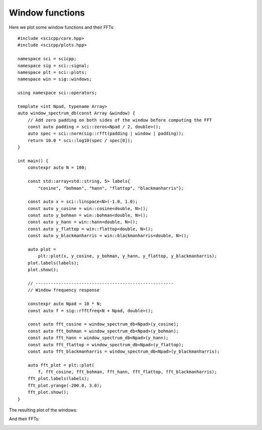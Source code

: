 .. _examples_plot_windows:

Window functions
=============================

Here we plot some window functions and their FFTs:
::
    #include <scicpp/core.hpp>
    #include <scicpp/plots.hpp>

    namespace sci = scicpp;
    namespace sig = sci::signal;
    namespace plt = sci::plots;
    namespace win = sig::windows;

    using namespace sci::operators;

    template <int Npad, typename Array>
    auto window_spectrum_db(const Array &window) {
        // Add zero padding on both sides of the window before computing the FFT
        const auto padding = sci::zeros<Npad / 2, double>();
        auto spec = sci::norm(sig::rfft(padding | window | padding));
        return 10.0 * sci::log10(spec / spec[0]);
    }

    int main() {
        constexpr auto N = 100;

        const std::array<std::string, 5> labels{
            "cosine", "bohman", "hann", "flattop", "blackmanharris"};

        const auto x = sci::linspace<N>(-1.0, 1.0);
        const auto y_cosine = win::cosine<double, N>();
        const auto y_bohman = win::bohman<double, N>();
        const auto y_hann = win::hann<double, N>();
        const auto y_flattop = win::flattop<double, N>();
        const auto y_blackmanharris = win::blackmanharris<double, N>();

        auto plot =
            plt::plot(x, y_cosine, y_bohman, y_hann, y_flattop, y_blackmanharris);
        plot.labels(labels);
        plot.show();

        // ------------------------------------------------------
        // Window frequency response

        constexpr auto Npad = 10 * N;
        const auto f = sig::rfftfreq<N + Npad, double>();

        const auto fft_cosine = window_spectrum_db<Npad>(y_cosine);
        const auto fft_bohman = window_spectrum_db<Npad>(y_bohman);
        const auto fft_hann = window_spectrum_db<Npad>(y_hann);
        const auto fft_flattop = window_spectrum_db<Npad>(y_flattop);
        const auto fft_blackmanharris = window_spectrum_db<Npad>(y_blackmanharris);

        auto fft_plot = plt::plot(
            f, fft_cosine, fft_bohman, fft_hann, fft_flattop, fft_blackmanharris);
        fft_plot.labels(labels);
        fft_plot.yrange(-200.0, 3.0);
        fft_plot.show();
    }


The resulting plot of the windows:

.. image:: _static/windows.png
   :width: 800

And their FFTs:

.. image:: _static/windows_fft.png
    :width: 800